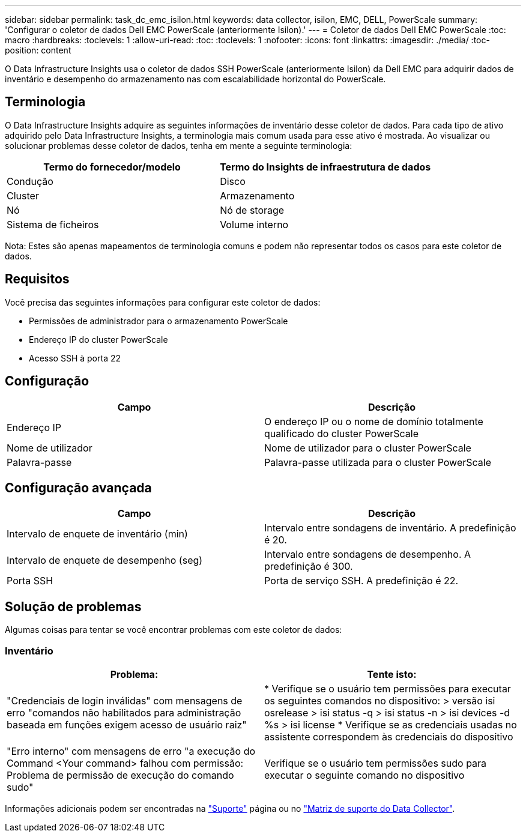---
sidebar: sidebar 
permalink: task_dc_emc_isilon.html 
keywords: data collector, isilon, EMC, DELL, PowerScale 
summary: 'Configurar o coletor de dados Dell EMC PowerScale (anteriormente Isilon).' 
---
= Coletor de dados Dell EMC PowerScale
:toc: macro
:hardbreaks:
:toclevels: 1
:allow-uri-read: 
:toc: 
:toclevels: 1
:nofooter: 
:icons: font
:linkattrs: 
:imagesdir: ./media/
:toc-position: content


[role="lead"]
O Data Infrastructure Insights usa o coletor de dados SSH PowerScale (anteriormente Isilon) da Dell EMC para adquirir dados de inventário e desempenho do armazenamento nas com escalabilidade horizontal do PowerScale.



== Terminologia

O Data Infrastructure Insights adquire as seguintes informações de inventário desse coletor de dados. Para cada tipo de ativo adquirido pelo Data Infrastructure Insights, a terminologia mais comum usada para esse ativo é mostrada. Ao visualizar ou solucionar problemas desse coletor de dados, tenha em mente a seguinte terminologia:

[cols="2*"]
|===
| Termo do fornecedor/modelo | Termo do Insights de infraestrutura de dados 


| Condução | Disco 


| Cluster | Armazenamento 


| Nó | Nó de storage 


| Sistema de ficheiros | Volume interno 
|===
Nota: Estes são apenas mapeamentos de terminologia comuns e podem não representar todos os casos para este coletor de dados.



== Requisitos

Você precisa das seguintes informações para configurar este coletor de dados:

* Permissões de administrador para o armazenamento PowerScale
* Endereço IP do cluster PowerScale
* Acesso SSH à porta 22




== Configuração

[cols="2*"]
|===
| Campo | Descrição 


| Endereço IP | O endereço IP ou o nome de domínio totalmente qualificado do cluster PowerScale 


| Nome de utilizador | Nome de utilizador para o cluster PowerScale 


| Palavra-passe | Palavra-passe utilizada para o cluster PowerScale 
|===


== Configuração avançada

[cols="2*"]
|===
| Campo | Descrição 


| Intervalo de enquete de inventário (min) | Intervalo entre sondagens de inventário. A predefinição é 20. 


| Intervalo de enquete de desempenho (seg) | Intervalo entre sondagens de desempenho. A predefinição é 300. 


| Porta SSH | Porta de serviço SSH. A predefinição é 22. 
|===


== Solução de problemas

Algumas coisas para tentar se você encontrar problemas com este coletor de dados:



=== Inventário

[cols="2*"]
|===
| Problema: | Tente isto: 


| "Credenciais de login inválidas" com mensagens de erro "comandos não habilitados para administração baseada em funções exigem acesso de usuário raiz" | * Verifique se o usuário tem permissões para executar os seguintes comandos no dispositivo: > versão isi osrelease > isi status -q > isi status -n > isi devices -d %s > isi license * Verifique se as credenciais usadas no assistente correspondem às credenciais do dispositivo 


| "Erro interno" com mensagens de erro "a execução do Command <Your command> falhou com permissão: Problema de permissão de execução do comando sudo" | Verifique se o usuário tem permissões sudo para executar o seguinte comando no dispositivo 
|===
Informações adicionais podem ser encontradas na link:concept_requesting_support.html["Suporte"] página ou no link:reference_data_collector_support_matrix.html["Matriz de suporte do Data Collector"].
